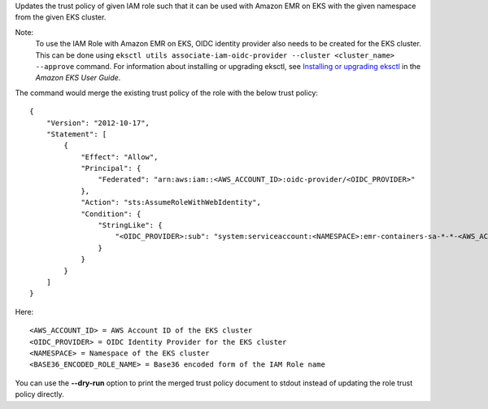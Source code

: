 Updates the trust policy of given IAM role such that it can be used with Amazon EMR on EKS with the given namespace from the given EKS cluster.

Note:
 To use the IAM Role with Amazon EMR on EKS, OIDC identity provider also needs to be created for the EKS cluster.
 This can be done using ``eksctl utils associate-iam-oidc-provider --cluster <cluster_name> --approve`` command.
 For information about installing or upgrading eksctl, see `Installing or upgrading eksctl <https://docs.aws.amazon.com/eks/latest/userguide/eksctl.html#installing-eksctl>`__ in the *Amazon EKS User Guide*.

The command would merge the existing trust policy of the role with the below trust policy::

    {
        "Version": "2012-10-17",
        "Statement": [
            {
                "Effect": "Allow",
                "Principal": {
                    "Federated": "arn:aws:iam::<AWS_ACCOUNT_ID>:oidc-provider/<OIDC_PROVIDER>"
                },
                "Action": "sts:AssumeRoleWithWebIdentity",
                "Condition": {
                    "StringLike": {
                        "<OIDC_PROVIDER>:sub": "system:serviceaccount:<NAMESPACE>:emr-containers-sa-*-*-<AWS_ACCOUNT_ID>-<BASE36_ENCODED_ROLE_NAME>"
                    }
                }
            }
        ]
    }

Here::

    <AWS_ACCOUNT_ID> = AWS Account ID of the EKS cluster
    <OIDC_PROVIDER> = OIDC Identity Provider for the EKS cluster
    <NAMESPACE> = Namespace of the EKS cluster
    <BASE36_ENCODED_ROLE_NAME> = Base36 encoded form of the IAM Role name

You can use the **--dry-run** option to print the merged trust policy document to stdout instead of updating the role trust policy directly.
